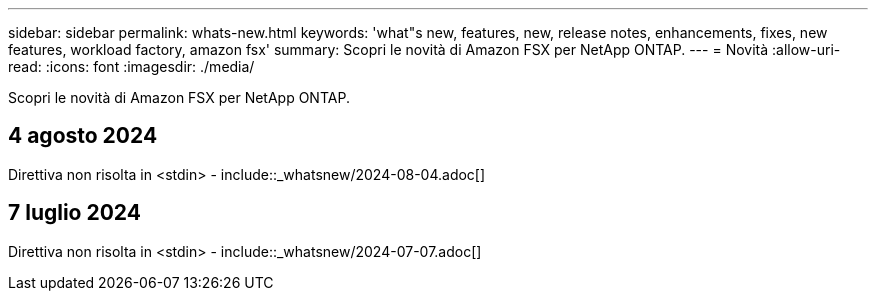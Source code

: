 ---
sidebar: sidebar 
permalink: whats-new.html 
keywords: 'what"s new, features, new, release notes, enhancements, fixes, new features, workload factory, amazon fsx' 
summary: Scopri le novità di Amazon FSX per NetApp ONTAP. 
---
= Novità
:allow-uri-read: 
:icons: font
:imagesdir: ./media/


[role="lead"]
Scopri le novità di Amazon FSX per NetApp ONTAP.



== 4 agosto 2024

Direttiva non risolta in <stdin> - include::_whatsnew/2024-08-04.adoc[]



== 7 luglio 2024

Direttiva non risolta in <stdin> - include::_whatsnew/2024-07-07.adoc[]
